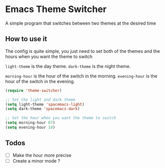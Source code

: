 * Emacs Theme Switcher

A simple program that switches between two themes at the desired time

** How to use it

The config is quite simple, you just need to set both of the themes and the hours when you want the theme to switch  

=light-theme= is the day theme.  
=dark-theme= is the night theme.  

=morning-hour= is the hour of the switch in the morning.  
=evening-hour= is the hour of the switch in the evening.  

#+BEGIN_SRC emacs-lisp
(require 'theme-switcher)

;; Set the light and dark theme
(setq light-theme 'spacemacs-light)
(setq dark-theme 'spacemacs-dark)

;; Set the hour when you want the theme to switch
(setq morning-hour 07)
(setq evening-hour 18)
#+END_SRC

** Todos

- [ ] Make the hour more precise
- [ ] Create a minor mode ?
